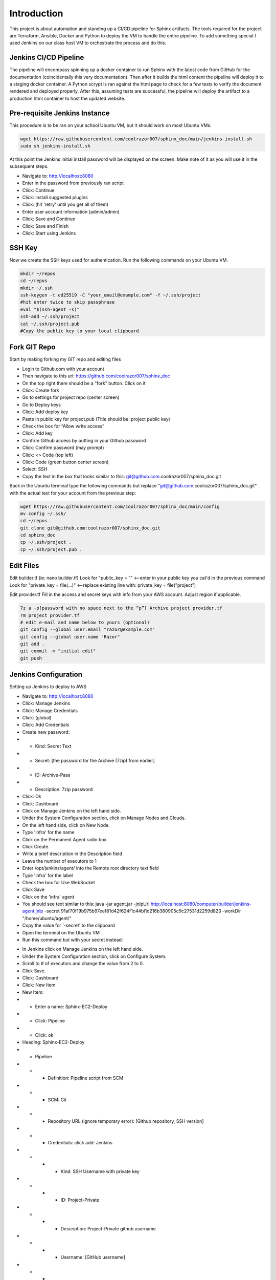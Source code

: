 


Introduction
********************************************

This project is about automation and standing up a CI/CD pipeline for Sphinx artifacts.  The tools required for the project are Terraform, Ansible, Docker and Python to deploy the VM to handle the entire pipeline.  
To add something special I used Jenkins on our class host VM to orchestrate the process and do this.

Jenkins CI/CD Pipeline
~~~~~~~~~~~~~~~~~~~~~~~~~~~~~~~~~~~~~~~~~~~~

The pipeline will encompass spinning up a docker container to run Sphinx with the latest code from GitHub for the documentation (coincidentally this very documentation).  Then after it builds the html content the pipeline will deploy it to a staging docker container.  A Python scrypt is ran against the html page to check for a few tests to verify the document rendered and deployed properly.  After this, assuming tests are successful, the pipeline will deploy the artifact to a production html container to host the updated website.

Pre-requisite Jenkins Instance
~~~~~~~~~~~~~~~~~~~~~~~~~~~~~~~~~~~~~~~~~~~~

This procedure is to be ran on your school Ubuntu VM, but it should work on most Ubuntu VMs.

.. code-block:: bash

  wget https://raw.githubusercontent.com/coolrazor007/sphinx_doc/main/jenkins-install.sh
  sudo sh jenkins-install.sh


At this point the Jenkins initial install password will be displayed on the screen.  Make note of it as you will use it in the subsequent steps.

* Navigate to: http://localhost:8080
* Enter in the password from previously ran script
* Click: Continue
* Click: Install suggested plugins
* Click: (hit 'retry' until you get all of them)
* Enter user account information (admin/admin)
* Click: Save and Continue
* Click: Save and Finish
* Click: Start using Jenkins

SSH Key
~~~~~~~~~~~~~~~~~~~~~~~~~~~~~~~~~~~~~~~~~~~~

Now we create the SSH keys used for authentication.  Run the following commands on your Ubuntu VM.

.. code-block:: bash

  mkdir ~/repos
  cd ~/repos
  mkdir ~/.ssh
  ssh-keygen -t ed25519 -C "your_email@example.com" -f ~/.ssh/project
  #hit enter twice to skip passphrase
  eval "$(ssh-agent -s)"
  ssh-add ~/.ssh/project
  cat ~/.ssh/project.pub
  #Copy the public key to your local clipboard

Fork GIT Repo
~~~~~~~~~~~~~~~~~~~~~~~~~~~~~~~~~~~~~~~~~~~~

Start by making forking my GIT repo and editing files

* Login to Github.com with your account
* Then navigate to this url: https://github.com/coolrazor007/sphinx_doc
* On the top right there should be a "fork" button.  Click on it
* Click: Create fork
* Go to settings for project repo (center screen)
* Go to Deploy keys
* Click: Add deploy key
* Paste in public key for project.pub (Title should be: project public key)
* Check the box for “Allow write access”
* Click: Add key
* Confirm Github access by putting in your Github password
* Click: Confirm password (may prompt)
* Click: <> Code (top left)
* Click: Code (green button center screen)
* Select: SSH
* Copy the text in the box that looks similar to this: git@github.com:coolrazor007/sphinx_doc.git

Back in the Ubuntu terminal type the following commands but replace "git@github.com:coolrazor007/sphinx_doc.git" with the actual text for your account from the previous step:

.. code-block:: bash

  wget https://raw.githubusercontent.com/coolrazor007/sphinx_doc/main/config
  mv config ~/.ssh/
  cd ~/repos
  git clone git@github.com:coolrazor007/sphinx_doc.git
  cd sphinx_doc
  cp ~/.ssh/project .
  cp ~/.ssh/project.pub .


Edit Files
~~~~~~~~~~~~~~~~~~~~~~~~~~~~~~~~~~~~~~~~~~~~

Edit builder.tf (ie: nano builder.tf)
Look for  "public_key = "" <--enter in your public key you cat'd in the previous command
Look for "private_key = file(...)"  <--replace existing line with: private_key = file("project")

Edit provider.tf
Fill in the access and secret keys with info from your AWS account.  Adjust region if applicable.


.. code-block:: bash

  7z a -p[password with no space next to the “p”] Archive project provider.tf
  rm project provider.tf
  # edit e-mail and name below to yours (optional)
  git config --global user.email "razor@example.com"
  git config --global user.name "Razor"
  git add .
  git commit -m "initial edit"
  git push



Jenkins Configuration
~~~~~~~~~~~~~~~~~~~~~~~~~~~~~~~~~~~~~~~~~~~~

Setting up Jenkins to deploy to AWS

* Navigate to: http://localhost:8080
* Click: Manage Jenkins
* Click: Manage Credentials
* Click: (global)
* Click: Add Credentials
* Create new password:
* * Kind: Secret Text
* * Secret: [the password for the Archive (7zip) from earlier]
* * ID: Archive-Pass
* * Description: 7zip password
* Click: Ok
* Click: Dashboard
* Click on Manage Jenkins on the left hand side.
* Under the System Configuration section, click on Manage Nodes and Clouds.
* On the left hand side, click on New Node.
* Type 'infra' for the name
* Click on the Permanent Agent radio box.
* Click Create.
* Write a brief description in the Description field
* Leave the number of executors to 1
* Enter /opt/jenkins/agent/ into the Remote root directory text field
* Type 'infra' for the label
* Check the box for Use WebSocket
* Click Save
* Click on the 'infra' agent
* You should see text similar to this: java -jar agent.jar -jnlpUrl http://localhost:8080/computer/builder/jenkins-agent.jnlp -secret 91af70f19b975b97eef81d42f624f1c44bl1d216b380905c9c27531d2259d823 -workDir "/home/ubuntu/agent/"
* Copy the value for '-secret' to the clipboard
* Open the terminal on the Ubuntu VM
* Run this command but with your secret instead:

.. code-block:: bash
  :linenos:

    wget -O ~/agent.jar http://localhost:8080/jnlpJars/agent.jar
    sudo java -jar ~/agent.jar -jnlpUrl http://localhost:8080/computer/infra/jenkins-agent.jnlp -secret f0d4144849316e8ecab8159edf82da8f08d33410ff5ef361dbbc153cc54fc455 -workDir "/opt/jenkins/agent/"

* In Jenkins click on Manage Jenkins on the left hand side.
* Under the System Configuration section, click on Configure System.
* Scroll to # of executors and change the value from 2 to 0.
* Click Save.
* Click: Dashboard
* Click: New Item
* New Item:
* * Enter a name: Sphinx-EC2-Deploy
* * Click: Pipeline
* * Click: ok
* Heading: Sphinx-EC2-Deploy
* * Pipeline
* * * Definition: Pipeline script from SCM
* * * SCM: Git
* * * Repository URL (ignore temporary error): [Github repository, SSH version]
* * * Credentials: click add: Jenkins
* * * * Kind: SSH Username with private key
* * * * ID: Project-Private
* * * * Description: Project-Private github username
* * * * Username: [GitHub username]
* * * * Private Key: Paste in contents for project  (ie: open a new terminal and run: cat ~/.ssh/project)
* * * * Click: Add
* * * * Select new key: [GitHub username]
* * * Under "Branches to build": Change "*/master" to "*/main"
* * * Click Save
* Click on Build Now

Jenkins CI/CD Pipeline Configuration
~~~~~~~~~~~~~~~~~~~~~~~~~~~~~~~~~~~~~~~~~~~~

Once previous build succeeds, click on the green square under "Run Ansible" and select "logs".  Copy the IP address shown in the log.  For example from any line that looks like: ubuntu@54.224.31.246  You will need this later.

* Click: Dashboard
* Click on Manage Jenkins on the left hand side.
* Under the System Configuration section, click on Manage Nodes and Clouds.
* On the left hand side, click on New Node.
* Type 'aws' for the name
* Click on the Permanent Agent radio box.
* Click Create.
* Write a brief description in the Description field
* Leave the number of executors to 1
* Enter /home/ubuntu/agent/ into the Remote root directory text field
* Type 'aws' for the label
* Launch method: select "Launch agents via SSH"
* * Host: [type in the IP used earlier]
* * Credentials: click add: Jenkins
* * * Kind: SSH Username with private key
* * * ID: Project-Private2
* * * Description: Project-Private Ubuntu username
* * * Username: ubuntu
* * * Private Key: check the radio button for Enter Directly, click Add and paste in private key (ie. cat ~/.ssh/project)
* * * Click: Add
* * Select new key: [ubuntu]
* * Host Key Verification Strategy: select "Non verifying Verification Strategy"
* Click: Save
* Click on the 'aws' agent and verify it is connected
* Click: Dashboard
* Click: New Item
* New Item:
* * Enter a name: Sphinx-CICD-Pipeline
* * Scroll to the bottom and in the "copy from" type: Sphinx-EC-Deploy
* * Click: ok
* Heading: Sphinx-EC2
* * Under Build Triggers check the "Poll SCM" box
* * * Schedule: Type in "H/5 * * * *"
* * At the bottom for Script Path: edit Jenkinsfile to "Jenkinsfile_sphinx_pipeline"
* * Click Save
* Click Build Now



Conclusion
~~~~~~~~~~~~~~~~~~~~~~

Jenkins should now pull down the code the from GitHub and run it locally.  It will execute the Jenkinsfile which orchestrates the whole thing.  Within the Jenkinsfile are the commands to run Terraform to deploy the EC2 instance with the permissions and networking required.  In addition, Terraform will create a simple inventory file for Ansible to use.  Jenkins then kicks off Ansible to run a playbook to configure the EC2 instance and install the required software.

After all of this you can navigate to the IP of the EC2 VM on port 80 and hit Wordpress.  As this is just for initial deployment you will want to secure the EC2 instance to only be accessible via your public or some other security mechanism.

Congratulations you now have an EC2 instance in AWS running a Sphinx CI/CD Pipeline.






